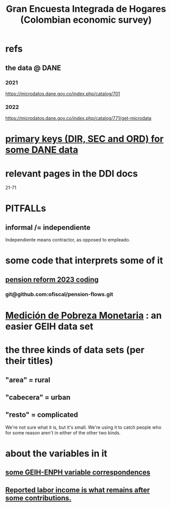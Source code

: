 :PROPERTIES:
:ID:       45a20eff-9c1e-4c93-ac93-597e81f14ef9
:ROAM_ALIASES: GEIH
:END:
#+title: Gran Encuesta Integrada de Hogares (Colombian economic survey)
* refs
** the data @ DANE
*** 2021
    https://microdatos.dane.gov.co/index.php/catalog/701
*** 2022
    https://microdatos.dane.gov.co/index.php/catalog/771/get-microdata
* [[https://github.com/JeffreyBenjaminBrown/knowledge_graph_with_github-navigable_links/blob/master/primary_keys_for_some_dane_data.org][primary keys (DIR, SEC and ORD) for some DANE data]]
* relevant pages in the DDI docs
  21-71
* PITFALLs
** informal /= independiente
   Independiente means contractor, as opposed to empleado.
* some code that interprets some of it
** [[https://github.com/JeffreyBenjaminBrown/knowledge_graph_with_github-navigable_links/blob/master/pension_reform_2023_coding.org][pension reform 2023 coding]]
*** git@github.com:ofiscal/pension-flows.git
* [[https://github.com/JeffreyBenjaminBrown/knowledge_graph_with_github-navigable_links/blob/master/medicion_de_pobreza_monetaria_colombian_economic_survey.org][Medición de Pobreza Monetaria]] : an easier GEIH data set
* the three kinds of data sets (per their titles)
** "area" = rural
** "cabecera" = urban
** "resto" = complicated
   We're not sure what it is, but it's small.
   We're using it to catch people who for some reason
   aren't in either of the other two kinds.
* about the variables in it
** [[https://github.com/JeffreyBenjaminBrown/knowledge_graph_with_github-navigable_links/blob/master/enph_and_enig_surveys_by_colombia_s_dian.org#some-geih-enph-variable-correspondences][some GEIH-ENPH variable correspondences]]
** [[https://github.com/JeffreyBenjaminBrown/knowledge_graph_with_github-navigable_links/blob/master/reported_labor_income_is_what_remains_after_some_contributions.org][Reported labor income is what remains after *some* contributions.]]
